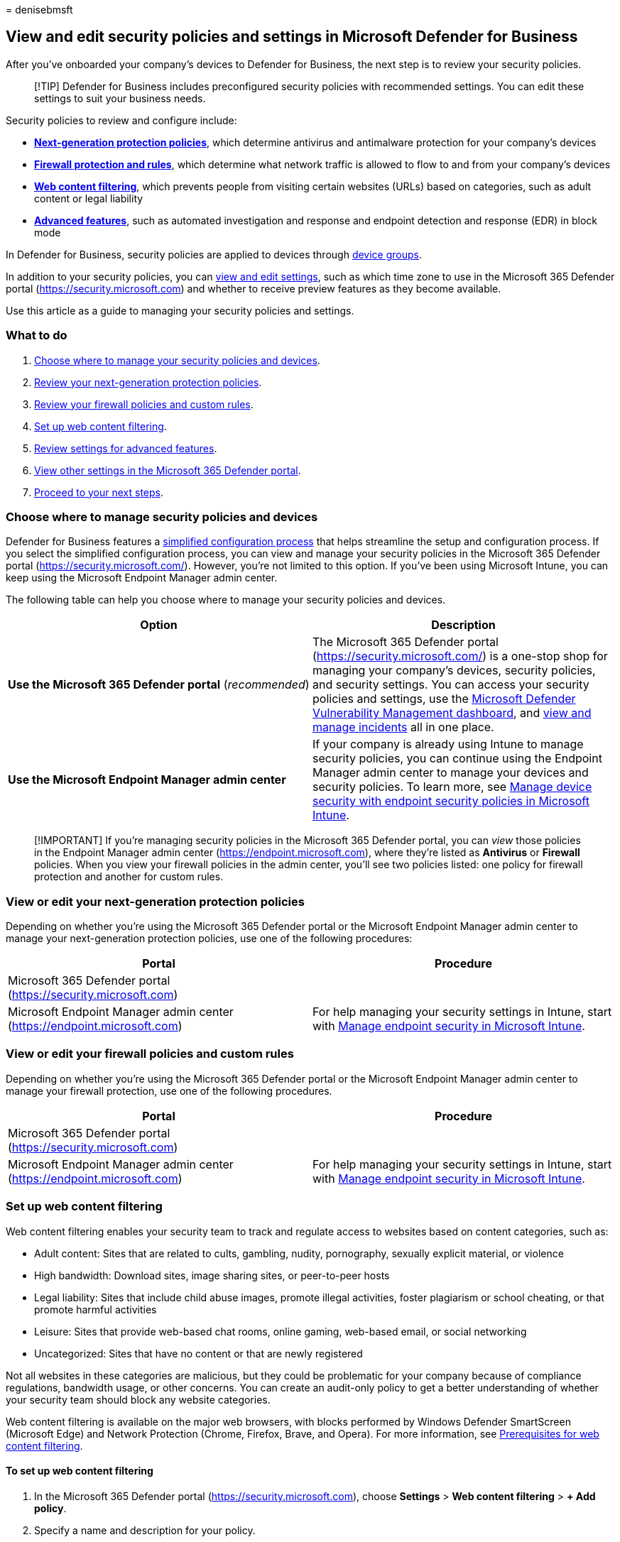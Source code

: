= 
denisebmsft

== View and edit security policies and settings in Microsoft Defender for Business

After you’ve onboarded your company’s devices to Defender for Business,
the next step is to review your security policies.

____
[!TIP] Defender for Business includes preconfigured security policies
with recommended settings. You can edit these settings to suit your
business needs.
____

Security policies to review and configure include:

* *link:#view-or-edit-your-next-generation-protection-policies[Next-generation
protection policies]*, which determine antivirus and antimalware
protection for your company’s devices
* *link:#view-or-edit-your-firewall-policies-and-custom-rules[Firewall
protection and rules]*, which determine what network traffic is allowed
to flow to and from your company’s devices
* *link:#set-up-web-content-filtering[Web content filtering]*, which
prevents people from visiting certain websites (URLs) based on
categories, such as adult content or legal liability
* *link:#review-settings-for-advanced-features[Advanced features]*, such
as automated investigation and response and endpoint detection and
response (EDR) in block mode

In Defender for Business, security policies are applied to devices
through
link:mdb-create-edit-device-groups.md#what-is-a-device-group[device
groups].

In addition to your security policies, you can
link:#view-and-edit-other-settings-in-the-microsoft-365-defender-portal[view
and edit settings], such as which time zone to use in the Microsoft 365
Defender portal (https://security.microsoft.com) and whether to receive
preview features as they become available.

Use this article as a guide to managing your security policies and
settings.

=== What to do

[arabic]
. link:#choose-where-to-manage-security-policies-and-devices[Choose
where to manage your security policies and devices].
. link:#view-or-edit-your-next-generation-protection-policies[Review
your next-generation protection policies].
. link:#view-or-edit-your-firewall-policies-and-custom-rules[Review your
firewall policies and custom rules].
. link:#set-up-web-content-filtering[Set up web content filtering].
. link:#review-settings-for-advanced-features[Review settings for
advanced features].
. link:#view-and-edit-other-settings-in-the-microsoft-365-defender-portal[View
other settings in the Microsoft 365 Defender portal].
. link:#next-steps[Proceed to your next steps].

=== Choose where to manage security policies and devices

Defender for Business features a
link:mdb-simplified-configuration.md[simplified configuration process]
that helps streamline the setup and configuration process. If you select
the simplified configuration process, you can view and manage your
security policies in the Microsoft 365 Defender portal
(https://security.microsoft.com/). However, you’re not limited to this
option. If you’ve been using Microsoft Intune, you can keep using the
Microsoft Endpoint Manager admin center.

The following table can help you choose where to manage your security
policies and devices.

[width="100%",cols="<50%,<50%",options="header",]
|===
|Option |Description
|*Use the Microsoft 365 Defender portal* (_recommended_) |The Microsoft
365 Defender portal (https://security.microsoft.com/) is a one-stop shop
for managing your company’s devices, security policies, and security
settings. You can access your security policies and settings, use the
link:mdb-view-tvm-dashboard.md[Microsoft Defender Vulnerability
Management dashboard], and link:mdb-view-manage-incidents.md[view and
manage incidents] all in one place.

|*Use the Microsoft Endpoint Manager admin center* |If your company is
already using Intune to manage security policies, you can continue using
the Endpoint Manager admin center to manage your devices and security
policies. To learn more, see
link:/mem/intune/protect/endpoint-security-policy[Manage device security
with endpoint security policies in Microsoft Intune].
|===

____
[!IMPORTANT] If you’re managing security policies in the Microsoft 365
Defender portal, you can _view_ those policies in the Endpoint Manager
admin center (https://endpoint.microsoft.com), where they’re listed as
*Antivirus* or *Firewall* policies. When you view your firewall policies
in the admin center, you’ll see two policies listed: one policy for
firewall protection and another for custom rules.
____

=== View or edit your next-generation protection policies

Depending on whether you’re using the Microsoft 365 Defender portal or
the Microsoft Endpoint Manager admin center to manage your
next-generation protection policies, use one of the following
procedures:

[width="100%",cols="<50%,<50%",options="header",]
|===
|Portal |Procedure
|Microsoft 365 Defender portal (https://security.microsoft.com) |

|Microsoft Endpoint Manager admin center
(https://endpoint.microsoft.com) |For help managing your security
settings in Intune, start with
link:/mem/intune/protect/endpoint-security[Manage endpoint security in
Microsoft Intune].
|===

=== View or edit your firewall policies and custom rules

Depending on whether you’re using the Microsoft 365 Defender portal or
the Microsoft Endpoint Manager admin center to manage your firewall
protection, use one of the following procedures.

[width="100%",cols="<50%,<50%",options="header",]
|===
|Portal |Procedure
|Microsoft 365 Defender portal (https://security.microsoft.com) |

|Microsoft Endpoint Manager admin center
(https://endpoint.microsoft.com) |For help managing your security
settings in Intune, start with
link:/mem/intune/protect/endpoint-security[Manage endpoint security in
Microsoft Intune].
|===

=== Set up web content filtering

Web content filtering enables your security team to track and regulate
access to websites based on content categories, such as:

* Adult content: Sites that are related to cults, gambling, nudity,
pornography, sexually explicit material, or violence
* High bandwidth: Download sites, image sharing sites, or peer-to-peer
hosts
* Legal liability: Sites that include child abuse images, promote
illegal activities, foster plagiarism or school cheating, or that
promote harmful activities
* Leisure: Sites that provide web-based chat rooms, online gaming,
web-based email, or social networking
* Uncategorized: Sites that have no content or that are newly registered

Not all websites in these categories are malicious, but they could be
problematic for your company because of compliance regulations,
bandwidth usage, or other concerns. You can create an audit-only policy
to get a better understanding of whether your security team should block
any website categories.

Web content filtering is available on the major web browsers, with
blocks performed by Windows Defender SmartScreen (Microsoft Edge) and
Network Protection (Chrome, Firefox, Brave, and Opera). For more
information, see
link:../defender-endpoint/web-content-filtering.md#prerequisites[Prerequisites
for web content filtering].

==== To set up web content filtering

[arabic]
. In the Microsoft 365 Defender portal (https://security.microsoft.com),
choose *Settings* > *Web content filtering* > *+ Add policy*.
. Specify a name and description for your policy.
. Select the categories to block. Use the expand icon to fully expand
each parent category, and then select specific web content categories.
To set up an audit-only policy that doesn’t block any websites, don’t
select any categories.
+
Don’t select *Uncategorized*.
. Specify the policy scope by selecting device groups to apply the
policy to. Only devices in the selected device groups will be prevented
from accessing websites in the selected categories.
. Review the summary and save the policy. The policy refresh might take
up to two hours to apply to your selected devices.

____
[!TIP] To learn more about web content filtering, see
link:../defender-endpoint/web-content-filtering.md[Web content
filtering].
____

=== Review settings for advanced features

In addition to next-generation protection, firewall, and web
content-filtering policies, Defender for Business includes advanced
security features. These features are preconfigured to recommended
settings. You can review and edit the settings to suit your business
needs.

To access settings for advanced features in the Microsoft 365 Defender
portal (https://security.microsoft.com), go to *Settings* > *Endpoints*
> *General* > *Advanced features*.

The following table describes advanced feature settings.

[width="100%",cols="<50%,<50%",options="header",]
|===
|Setting |Description
|*Automated Investigation* (turned on by default) |As alerts are
generated, automated investigations can occur. Each automated
investigation determines whether a detected threat requires action and
then takes or recommends remediation actions, such as sending a file to
quarantine, stopping a process, isolating a device, or blocking a URL.
While an investigation is running, any related alerts that arise are
added to the investigation until it’s completed. If an affected entity
is seen elsewhere, the automated investigation expands its scope to
include that entity, and the investigation process repeats.

|*Live Response* |Defender for Business includes the following types of
manual response actions:

|*Live Response for Servers* |(This setting is currently not available
in Defender for Business.)

|*Live Response unsigned script execution* |(This setting is currently
not available in Defender for Business.)

|*Enable EDR in block mode*(turned on by default) |Provides added
protection from malicious artifacts when Microsoft Defender Antivirus
isn’t the primary antivirus product and is running in passive mode on a
device. Endpoint detection and response (EDR) in block mode works behind
the scenes to remediate malicious artifacts detected by EDR
capabilities. Such artifacts might have been missed by the primary,
non-Microsoft antivirus product.

|*Allow or block a file* (turned on by default) |Enables you to allow or
block a file by using
link:../defender-endpoint/indicator-file.md[indicators]. This capability
requires Microsoft Defender Antivirus to be in active mode and
link:../defender-endpoint/cloud-protection-microsoft-defender-antivirus.md[cloud
protection] turned on.

|*Custom network indicators*(turned on by default) |Enables you to allow
or block an IP address, URL, or domain by using
link:../defender-endpoint/indicator-ip-domain.md[network indicators].
This capability requires Microsoft Defender Antivirus to be in active
mode and link:../defender-endpoint/enable-network-protection.md[network
protection] turned on.

|*Tamper protection*(we recommend you turn on this setting) |Tamper
protection prevents malicious apps from doing actions such as:

|*Show user details*(turned on by default) |Enables people in your
organization to see details, such as employees’ pictures, names, titles,
and departments. These details are stored in Azure Active Directory
(Azure AD).

|*Skype for Business integration*(turned on by default) |Skype for
Business was retired in July 2021. If you haven’t already moved to
Microsoft Teams, see link:/microsoftteams/deploy-small-business[Set up
Microsoft Teams in your small business].

|*Web content filtering*(turned on by default) |Blocks access to
websites that contain unwanted content and tracks web activity across
all domains. See link:#set-up-web-content-filtering[Set up web content
filtering].

|*Microsoft Intune connection*(we recommend you turn on this setting if
you have Intune) |If your organization’s subscription includes Microsoft
Intune (included in link:../../business/index.yml[Microsoft 365 Business
Premium]), this setting enables Defender for Business to share
information about devices with Intune.

|*Device discovery*(turned on by default) |Enables your security team to
find unmanaged devices that are connected to your company network.
Unknown and unmanaged devices introduce significant risks to your
network, whether it’s an unpatched printer, a network device with a weak
security configuration, or a server with no security controls.

|*Preview features* |Microsoft is continually updating services such as
Defender for Business to include new feature enhancements and
capabilities. If you opt in to receive preview features, you’ll be among
the first to try upcoming features in the preview experience.
|===

=== View and edit other settings in the Microsoft 365 Defender portal

In addition to security policies applied to devices, there are other
settings you can view and edit in Defender for Business. For example,
you specify the time zone to use, and you can onboard (or offboard)
devices.

____
[!NOTE] You might see more settings in your tenant than are listed in
this article. This article highlights the most important settings that
you should review in Defender for Business.
____

==== Settings to review for Defender for Business

The following table describes settings you can view and edit in Defender
for Business:

[width="100%",cols="<34%,<33%,<33%",options="header",]
|===
|Category |Setting |Description
|*Security center* |*Time zone* |Select the time zone to use for the
dates and times displayed in incidents, detected threats, and automated
investigation and remediation. You can either use UTC or your local time
zone (_recommended_).

|*Microsoft 365 Defender* |*Account* |View details such where your data
is stored, your tenant ID, and your organization (org) ID.

|*Microsoft 365 Defender* |*Preview features* |Turn on preview features
to try upcoming features and new capabilities. You can be among the
first to preview new features and provide feedback.

|*Endpoints* |*Email notifications* |Set up or edit your email
notification rules. When vulnerabilities are detected or an alert is
created, the recipients specified in your email notification rules will
receive an email. link:mdb-email-notifications.md[Learn more about email
notifications].

|*Endpoints* |*Device management* > *Onboarding* |Onboard devices to
Defender for Business by using a downloadable script. To learn more, see
link:mdb-onboard-devices.md[Onboard devices to Defender for Business].

|*Endpoints* |*Device management* > *Offboarding* |Offboard (remove)
devices from Defender for Business. When you offboard a device, it no
longer sends data to Defender for Business, but data received prior to
offboarding is retained. To learn more, see
link:mdb-offboard-devices.md[Offboarding a device].
|===

==== Access your settings in the Microsoft 365 Defender portal

[arabic]
. Go to the Microsoft 365 Defender portal
(https://security.microsoft.com/), and sign in.
. Select *Settings*, and then select a category (such as *Security
center*, *Microsoft 365 Defender*, or *Endpoints*).
. In the list of settings, select an item to view or edit.

=== Next steps

* link:mdb-get-started.md[Get started using Defender for Business]
* link:mdb-manage-devices.md[Manage devices in Defender for Business]
* link:mdb-view-manage-incidents.md[View and manage incidents in
Defender for Business]
* link:mdb-view-edit-policies.md[View or edit policies in Defender for
Business]
